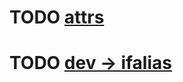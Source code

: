 * TODO [[view:/fast_scratch/linuxes/linux-2.6.28/kernel/params.c::face=ovl-face1::linb=477::colb=9::cole=17][attrs]]
* TODO [[view:/fast_scratch/linuxes/linux-2.6.28/net/core/dev.c::face=ovl-face1::linb=979::colb=16::cole=24][dev -> ifalias]]

